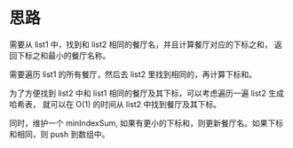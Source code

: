 * 思路
 需要从 list1 中，找到和 list2 相同的餐厅名，并且计算餐厅对应的下标之和，
 返回下标之和最小的餐厅名称。

 需要遍历 list1 的所有餐厅，然后去 list2 里找到相同的，再计算下标和。

 为了方便找到 list2 中和 list1 相同的餐厅及其下标，可以考虑遍历一遍 list2 生成哈希表，
 就可以在 O(1) 的时间从 list2 中找到餐厅及其下标。

 同时，维护一个 minIndexSum, 如果有更小的下标和，则更新餐厅名。如果下标和相同，则 push 到数组中。
